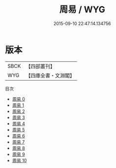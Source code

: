 #+TITLE: 周易 / WYG

#+DATE: 2015-09-10 22:47:14.134756
* 版本
 |      SBCK|【四部叢刊】  |
 |       WYG|【四庫全書・文淵閣】|
目次
 - [[file:KR1a0006_000.txt][周易 0]]
 - [[file:KR1a0006_001.txt][周易 1]]
 - [[file:KR1a0006_002.txt][周易 2]]
 - [[file:KR1a0006_003.txt][周易 3]]
 - [[file:KR1a0006_004.txt][周易 4]]
 - [[file:KR1a0006_005.txt][周易 5]]
 - [[file:KR1a0006_006.txt][周易 6]]
 - [[file:KR1a0006_007.txt][周易 7]]
 - [[file:KR1a0006_008.txt][周易 8]]
 - [[file:KR1a0006_009.txt][周易 9]]
 - [[file:KR1a0006_010.txt][周易 10]]

